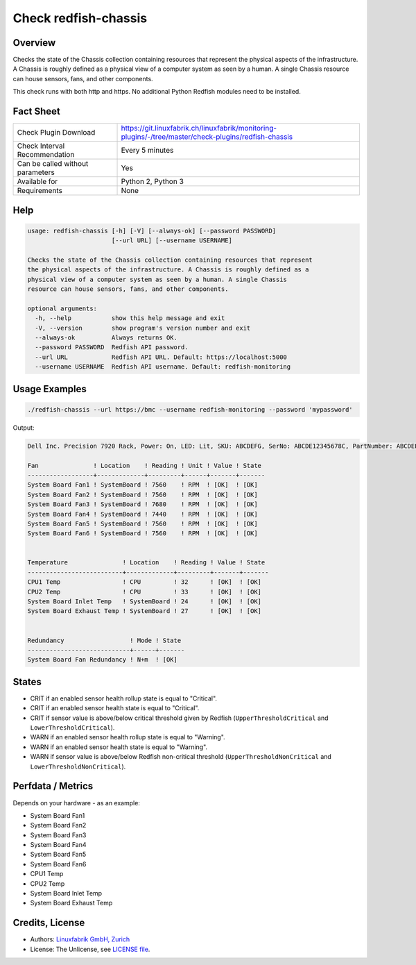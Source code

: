 Check redfish-chassis
=====================

Overview
--------

Checks the state of the Chassis collection containing resources that represent the physical aspects of the infrastructure. A Chassis is roughly defined as a physical view of a computer system as seen by a human. A single Chassis resource can house sensors, fans, and other components. 

This check runs with both http and https. No additional Python Redfish modules need to be installed.


Fact Sheet
----------

.. csv-table::
    :widths: 30, 70
    
    "Check Plugin Download",                "https://git.linuxfabrik.ch/linuxfabrik/monitoring-plugins/-/tree/master/check-plugins/redfish-chassis"
    "Check Interval Recommendation",        "Every 5 minutes"
    "Can be called without parameters",     "Yes"
    "Available for",                        "Python 2, Python 3"
    "Requirements",                         "None"


Help
----

.. code-block:: text

    usage: redfish-chassis [-h] [-V] [--always-ok] [--password PASSWORD]
                           [--url URL] [--username USERNAME]

    Checks the state of the Chassis collection containing resources that represent
    the physical aspects of the infrastructure. A Chassis is roughly defined as a
    physical view of a computer system as seen by a human. A single Chassis
    resource can house sensors, fans, and other components.

    optional arguments:
      -h, --help           show this help message and exit
      -V, --version        show program's version number and exit
      --always-ok          Always returns OK.
      --password PASSWORD  Redfish API password.
      --url URL            Redfish API URL. Default: https://localhost:5000
      --username USERNAME  Redfish API username. Default: redfish-monitoring



Usage Examples
--------------

.. code-block:: bash

    ./redfish-chassis --url https://bmc --username redfish-monitoring --password 'mypassword'

Output:

.. code-block:: text

    Dell Inc. Precision 7920 Rack, Power: On, LED: Lit, SKU: ABCDEFG, SerNo: ABCDE12345678C, PartNumber: ABCDEFGH

    Fan               ! Location    ! Reading ! Unit ! Value ! State 
    ------------------+-------------+---------+------+-------+-------
    System Board Fan1 ! SystemBoard ! 7560    ! RPM  ! [OK]  ! [OK]  
    System Board Fan2 ! SystemBoard ! 7560    ! RPM  ! [OK]  ! [OK]  
    System Board Fan3 ! SystemBoard ! 7680    ! RPM  ! [OK]  ! [OK]  
    System Board Fan4 ! SystemBoard ! 7440    ! RPM  ! [OK]  ! [OK]  
    System Board Fan5 ! SystemBoard ! 7560    ! RPM  ! [OK]  ! [OK]  
    System Board Fan6 ! SystemBoard ! 7560    ! RPM  ! [OK]  ! [OK]  


    Temperature               ! Location    ! Reading ! Value ! State 
    --------------------------+-------------+---------+-------+-------
    CPU1 Temp                 ! CPU         ! 32      ! [OK]  ! [OK]  
    CPU2 Temp                 ! CPU         ! 33      ! [OK]  ! [OK]  
    System Board Inlet Temp   ! SystemBoard ! 24      ! [OK]  ! [OK]  
    System Board Exhaust Temp ! SystemBoard ! 27      ! [OK]  ! [OK]  


    Redundancy                  ! Mode ! State 
    ----------------------------+------+-------
    System Board Fan Redundancy ! N+m  ! [OK]


States
------

* CRIT if an enabled sensor health rollup state is equal to "Critical".
* CRIT if an enabled sensor health state is equal to "Critical".
* CRIT if sensor value is above/below critical threshold given by Redfish (``UpperThresholdCritical`` and ``LowerThresholdCritical``).
* WARN if an enabled sensor health rollup state is equal to "Warning".
* WARN if an enabled sensor health state is equal to "Warning".
* WARN if sensor value is above/below Redfish non-critical threshold (``UpperThresholdNonCritical`` and ``LowerThresholdNonCritical``).


Perfdata / Metrics
------------------

Depends on your hardware - as an example:

* System Board Fan1
* System Board Fan2
* System Board Fan3
* System Board Fan4
* System Board Fan5
* System Board Fan6
* CPU1 Temp
* CPU2 Temp
* System Board Inlet Temp
* System Board Exhaust Temp


Credits, License
----------------

* Authors: `Linuxfabrik GmbH, Zurich <https://www.linuxfabrik.ch>`_
* License: The Unlicense, see `LICENSE file <https://git.linuxfabrik.ch/linuxfabrik/monitoring-plugins/-/blob/master/LICENSE>`_.
